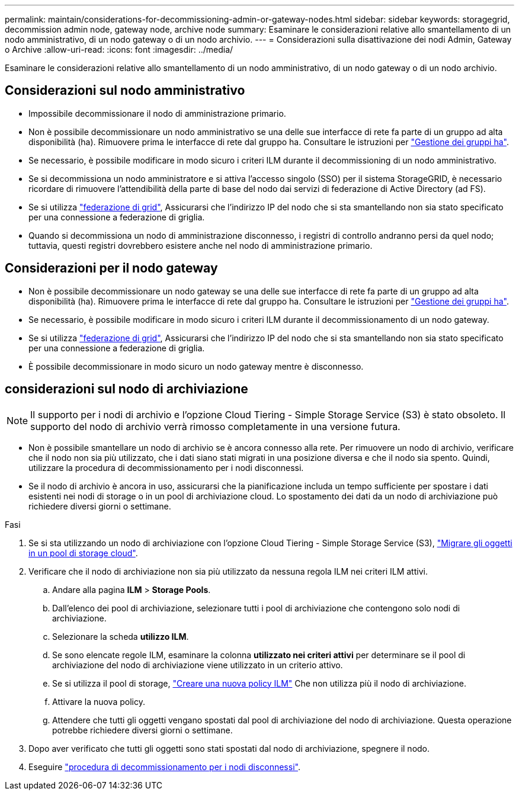 ---
permalink: maintain/considerations-for-decommissioning-admin-or-gateway-nodes.html 
sidebar: sidebar 
keywords: storagegrid, decommission admin node, gateway node, archive node 
summary: Esaminare le considerazioni relative allo smantellamento di un nodo amministrativo, di un nodo gateway o di un nodo archivio. 
---
= Considerazioni sulla disattivazione dei nodi Admin, Gateway o Archive
:allow-uri-read: 
:icons: font
:imagesdir: ../media/


[role="lead"]
Esaminare le considerazioni relative allo smantellamento di un nodo amministrativo, di un nodo gateway o di un nodo archivio.



== Considerazioni sul nodo amministrativo

* Impossibile decommissionare il nodo di amministrazione primario.
* Non è possibile decommissionare un nodo amministrativo se una delle sue interfacce di rete fa parte di un gruppo ad alta disponibilità (ha). Rimuovere prima le interfacce di rete dal gruppo ha. Consultare le istruzioni per link:../admin/managing-high-availability-groups.html["Gestione dei gruppi ha"].
* Se necessario, è possibile modificare in modo sicuro i criteri ILM durante il decommissioning di un nodo amministrativo.
* Se si decommissiona un nodo amministratore e si attiva l'accesso singolo (SSO) per il sistema StorageGRID, è necessario ricordare di rimuovere l'attendibilità della parte di base del nodo dai servizi di federazione di Active Directory (ad FS).
* Se si utilizza link:../admin/grid-federation-overview.html["federazione di grid"], Assicurarsi che l'indirizzo IP del nodo che si sta smantellando non sia stato specificato per una connessione a federazione di griglia.
* Quando si decommissiona un nodo di amministrazione disconnesso, i registri di controllo andranno persi da quel nodo; tuttavia, questi registri dovrebbero esistere anche nel nodo di amministrazione primario.




== Considerazioni per il nodo gateway

* Non è possibile decommissionare un nodo gateway se una delle sue interfacce di rete fa parte di un gruppo ad alta disponibilità (ha). Rimuovere prima le interfacce di rete dal gruppo ha. Consultare le istruzioni per link:../admin/managing-high-availability-groups.html["Gestione dei gruppi ha"].
* Se necessario, è possibile modificare in modo sicuro i criteri ILM durante il decommissionamento di un nodo gateway.
* Se si utilizza link:../admin/grid-federation-overview.html["federazione di grid"], Assicurarsi che l'indirizzo IP del nodo che si sta smantellando non sia stato specificato per una connessione a federazione di griglia.
* È possibile decommissionare in modo sicuro un nodo gateway mentre è disconnesso.




== [[considerations-for-archive-node]]considerazioni sul nodo di archiviazione


NOTE: Il supporto per i nodi di archivio e l'opzione Cloud Tiering - Simple Storage Service (S3) è stato obsoleto. Il supporto del nodo di archivio verrà rimosso completamente in una versione futura.

* Non è possibile smantellare un nodo di archivio se è ancora connesso alla rete. Per rimuovere un nodo di archivio, verificare che il nodo non sia più utilizzato, che i dati siano stati migrati in una posizione diversa e che il nodo sia spento. Quindi, utilizzare la procedura di decommissionamento per i nodi disconnessi.
* Se il nodo di archivio è ancora in uso, assicurarsi che la pianificazione includa un tempo sufficiente per spostare i dati esistenti nei nodi di storage o in un pool di archiviazione cloud. Lo spostamento dei dati da un nodo di archiviazione può richiedere diversi giorni o settimane.


.Fasi
. Se si sta utilizzando un nodo di archiviazione con l'opzione Cloud Tiering - Simple Storage Service (S3), link:../admin/migrating-objects-from-cloud-tiering-s3-to-cloud-storage-pool.html["Migrare gli oggetti in un pool di storage cloud"].
. Verificare che il nodo di archiviazione non sia più utilizzato da nessuna regola ILM nei criteri ILM attivi.
+
.. Andare alla pagina *ILM* > *Storage Pools*.
.. Dall'elenco dei pool di archiviazione, selezionare tutti i pool di archiviazione che contengono solo nodi di archiviazione.
.. Selezionare la scheda *utilizzo ILM*.
.. Se sono elencate regole ILM, esaminare la colonna *utilizzato nei criteri attivi* per determinare se il pool di archiviazione del nodo di archiviazione viene utilizzato in un criterio attivo.
.. Se si utilizza il pool di storage, link:../ilm/creating-ilm-policy.html["Creare una nuova policy ILM"] Che non utilizza più il nodo di archiviazione.
.. Attivare la nuova policy.
.. Attendere che tutti gli oggetti vengano spostati dal pool di archiviazione del nodo di archiviazione. Questa operazione potrebbe richiedere diversi giorni o settimane.


. Dopo aver verificato che tutti gli oggetti sono stati spostati dal nodo di archiviazione, spegnere il nodo.
. Eseguire link:decommissioning-disconnected-grid-nodes.html["procedura di decommissionamento per i nodi disconnessi"].


